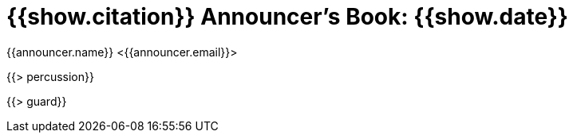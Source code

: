 = {{show.citation}} Announcer's Book: {{show.date}}
{{announcer.name}} <{{announcer.email}}>

{{> percussion}}

{{> guard}}
